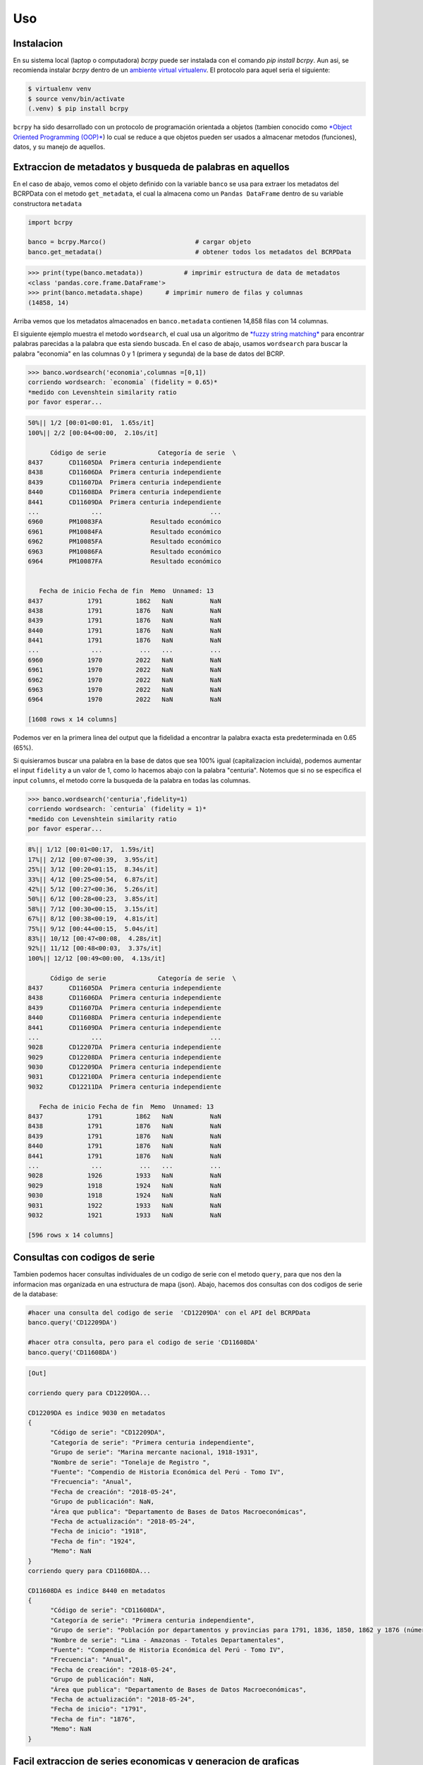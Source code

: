 Uso
=====

.. _installation:

Instalacion
------------

En su sistema local (laptop o computadora) `bcrpy` puede ser instalada con el comando `pip install bcrpy`. Aun asi, se recomienda instalar `bcrpy` 
dentro de un `ambiente virtual virtualenv <https://docs.python.org/es/3/library/venv.html>`_. El protocolo para aquel seria el siguiente:

.. code-block:: console
   
   $ virtualenv venv
   $ source venv/bin/activate
   (.venv) $ pip install bcrpy


``bcrpy`` ha sido desarrollado con un protocolo de programación orientada a objetos 
(tambien conocido como `*Object Oriented Programming (OOP)* <https://en.wikipedia.org/wiki/Object-oriented_programming>`_) 
lo cual se reduce a que objetos pueden ser usados a almacenar metodos (funciones), datos, y su manejo de aquellos. 

Extraccion de metadatos y busqueda de palabras en aquellos
-------------------------------------------------------------

En el caso de abajo, vemos como el objeto definido con la variable ``banco`` se usa para extraer los metadatos del BCRPData con el metodo ``get_metadata``,
el cual la almacena como un ``Pandas DataFrame`` dentro de su variable constructora ``metadata``

.. code-block:: python

   import bcrpy

   banco = bcrpy.Marco()			# cargar objeto
   banco.get_metadata()			        # obtener todos los metadatos del BCRPData 

>>> print(type(banco.metadata))		  # imprimir estructura de data de metadatos
<class 'pandas.core.frame.DataFrame'>
>>> print(banco.metadata.shape)      # imprimir numero de filas y columnas 
(14858, 14)

Arriba vemos que los metadatos almacenados en ``banco.metadata`` contienen 14,858 filas con 14 columnas. 


El siguiente ejemplo muestra el metodo ``wordsearch``, el cual usa un algoritmo de 
`*fuzzy string matching* <https://www.ibm.com/docs/es/psfa/7.1.0?topic=functions-fuzzy-string-search>`_ para encontrar palabras parecidas a la palabra que esta siendo buscada. 
En el caso de abajo, usamos ``wordsearch`` para buscar la palabra "economia" en las columnas 0 y 1 (primera y segunda) de la base de datos del BCRP. 

>>> banco.wordsearch('economia',columnas =[0,1])
corriendo wordsearch: `economia` (fidelity = 0.65)* 
*medido con Levenshtein similarity ratio
por favor esperar...

.. code-block:: ruby

   50%|| 1/2 [00:01<00:01,  1.65s/it]
   100%|| 2/2 [00:04<00:00,  2.10s/it]

         Código de serie              Categoría de serie  \
   8437       CD11605DA  Primera centuria independiente   
   8438       CD11606DA  Primera centuria independiente   
   8439       CD11607DA  Primera centuria independiente   
   8440       CD11608DA  Primera centuria independiente   
   8441       CD11609DA  Primera centuria independiente   
   ...              ...                             ...   
   6960       PM10083FA             Resultado económico   
   6961       PM10084FA             Resultado económico   
   6962       PM10085FA             Resultado económico   
   6963       PM10086FA             Resultado económico   
   6964       PM10087FA             Resultado económico   


      Fecha de inicio Fecha de fin  Memo  Unnamed: 13  
   8437            1791         1862   NaN          NaN  
   8438            1791         1876   NaN          NaN  
   8439            1791         1876   NaN          NaN  
   8440            1791         1876   NaN          NaN  
   8441            1791         1876   NaN          NaN  
   ...              ...          ...   ...          ...  
   6960            1970         2022   NaN          NaN  
   6961            1970         2022   NaN          NaN  
   6962            1970         2022   NaN          NaN  
   6963            1970         2022   NaN          NaN  
   6964            1970         2022   NaN          NaN  

   [1608 rows x 14 columns]


Podemos ver en la primera linea del output que la fidelidad a encontrar la palabra exacta esta predeterminada en 0.65 (65%). 

Si quisieramos buscar una palabra en la base de datos que sea 100% igual (capitalizacion incluida), podemos aumentar el input 
``fidelity`` a un valor de 1, como lo hacemos abajo con la palabra "centuria". Notemos que si no se especifica el input ``columns``, 
el metodo corre la busqueda de la palabra en todas las columnas.

>>> banco.wordsearch('centuria',fidelity=1)
corriendo wordsearch: `centuria` (fidelity = 1)* 
*medido con Levenshtein similarity ratio
por favor esperar...

.. code-block:: ruby

   8%|| 1/12 [00:01<00:17,  1.59s/it]
   17%|| 2/12 [00:07<00:39,  3.95s/it]
   25%|| 3/12 [00:20<01:15,  8.34s/it]
   33%|| 4/12 [00:25<00:54,  6.87s/it]
   42%|| 5/12 [00:27<00:36,  5.26s/it]
   50%|| 6/12 [00:28<00:23,  3.85s/it]
   58%|| 7/12 [00:30<00:15,  3.15s/it]
   67%|| 8/12 [00:38<00:19,  4.81s/it]
   75%|| 9/12 [00:44<00:15,  5.04s/it]
   83%|| 10/12 [00:47<00:08,  4.28s/it]
   92%|| 11/12 [00:48<00:03,  3.37s/it]
   100%|| 12/12 [00:49<00:00,  4.13s/it]

         Código de serie              Categoría de serie  \
   8437       CD11605DA  Primera centuria independiente   
   8438       CD11606DA  Primera centuria independiente   
   8439       CD11607DA  Primera centuria independiente   
   8440       CD11608DA  Primera centuria independiente   
   8441       CD11609DA  Primera centuria independiente   
   ...              ...                             ...   
   9028       CD12207DA  Primera centuria independiente   
   9029       CD12208DA  Primera centuria independiente   
   9030       CD12209DA  Primera centuria independiente   
   9031       CD12210DA  Primera centuria independiente   
   9032       CD12211DA  Primera centuria independiente   

      Fecha de inicio Fecha de fin  Memo  Unnamed: 13  
   8437            1791         1862   NaN          NaN  
   8438            1791         1876   NaN          NaN  
   8439            1791         1876   NaN          NaN  
   8440            1791         1876   NaN          NaN  
   8441            1791         1876   NaN          NaN  
   ...              ...          ...   ...          ...  
   9028            1926         1933   NaN          NaN  
   9029            1918         1924   NaN          NaN  
   9030            1918         1924   NaN          NaN  
   9031            1922         1933   NaN          NaN  
   9032            1921         1933   NaN          NaN  

   [596 rows x 14 columns]


Consultas con codigos de serie
---------------------------------

Tambien podemos hacer consultas individuales de un codigo de serie con el metodo ``query``, para que nos den la informacion mas organizada en una estructura de mapa (json). 
Abajo, hacemos dos consultas con dos codigos de serie de la database: 

.. code-block:: python


   #hacer una consulta del codigo de serie  'CD12209DA' con el API del BCRPData
   banco.query('CD12209DA')			

   #hacer otra consulta, pero para el codigo de serie 'CD11608DA'
   banco.query('CD11608DA')	

.. code-block:: ruby

   [Out]

   corriendo query para CD12209DA...

   CD12209DA es indice 9030 en metadatos
   {
         "Código de serie": "CD12209DA",
         "Categoría de serie": "Primera centuria independiente",
         "Grupo de serie": "Marina mercante nacional, 1918-1931",
         "Nombre de serie": "Tonelaje de Registro ",
         "Fuente": "Compendio de Historia Económica del Perú - Tomo IV",
         "Frecuencia": "Anual",
         "Fecha de creación": "2018-05-24",
         "Grupo de publicación": NaN,
         "Área que publica": "Departamento de Bases de Datos Macroeconómicas",
         "Fecha de actualización": "2018-05-24",
         "Fecha de inicio": "1918",
         "Fecha de fin": "1924",
         "Memo": NaN
   }
   corriendo query para CD11608DA...

   CD11608DA es indice 8440 en metadatos
   {
         "Código de serie": "CD11608DA",
         "Categoría de serie": "Primera centuria independiente",
         "Grupo de serie": "Población por departamentos y provincias para 1791, 1836, 1850, 1862 y 1876 (número)",
         "Nombre de serie": "Lima - Amazonas - Totales Departamentales",
         "Fuente": "Compendio de Historia Económica del Perú - Tomo IV",
         "Frecuencia": "Anual",
         "Fecha de creación": "2018-05-24",
         "Grupo de publicación": NaN,
         "Área que publica": "Departamento de Bases de Datos Macroeconómicas",
         "Fecha de actualización": "2018-05-24",
         "Fecha de inicio": "1791",
         "Fecha de fin": "1876",
         "Memo": NaN
   }


Facil extraccion de series economicas y generacion de graficas 
----------------------------------------------------------------

El ingenio del *Object Oriented Programming (OOP)* se encuentra en que los inputs del objeto (en este caso, el objeto definido como ``banco``) pueden ser modificados y sus metodos (funciones) pueden funcionar con aquellos cambios. 

Abajo se definen los codigos de serie y el rango de fechas para despues imprimirlos con el metodo ``state_inputs()`` y extraear los datos con aquellas especificaciones del BCRPData con el metodo ``GET()``, el cual regresa aquellos datos como un ``Pandas DataFrame``. 

Como podemos ver abajo, estos datos son almacenados en la variable ``df``, la cual se usa para hacer graficos con el metodo ``plot()`` del objeto definido como ``banco``. 


.. code-block:: python

   import matplotlib.pyplot as plt

   #escoger los inputs de los datos que se desean extraer del BCRPData (otros datos como banco.idioma (='ing') son predeterminados, pero tambien se pueden cambiar)
   banco.codigos = ['PN00015MM','PN01289PM','PD39793AM','PN01273PM']
   banco.fechaini = '2011-1'
   banco.fechafin = '2021-1'

   banco.state_inputs()			# mostrar el estado actual de los inputs escogidos 

   df = banco.GET()	# obtener informacion de los inputs escogidos (arriba) con el API del BCRP 

   #graficos (plots)
   for name in df.columns:
      plt.figure(figsize=(9, 4))
      banco.plot(df[name],name,12)

   plt.show()

.. code-block:: ruby

   [Out]

   corriendo estado actual de todas las variables constructoras...

   self.metadata = <class 'pandas.core.frame.DataFrame'> size: (14858, 14)
   self.codigos = ['PN00015MM', 'PN01289PM', 'PD39793AM', 'PN01273PM']
   self.formato = json
   self.fechaini = 2011-1
   self.fechafin = 2021-1
   self.idioma = ing

   https://estadisticas.bcrp.gob.pe/estadisticas/series/api/PN00015MM-PN01289PM-PD39793AM-PN01273PM/json/2011-1/2021-1/ing


.. image:: ../img/Figure_1.png
  :width: 600
  :alt: figure 1

.. image:: ../img/Figure_2.png
  :width: 600
  :alt: figure 2 

.. image:: ../img/Figure_3.png
  :width: 600
  :alt: figure 3

.. image:: ../img/Figure_4.png
  :width: 600
  :alt: figure 4

Las graficas no se imprimen en el orden que se alistan en banco.codigos, pero en el orden que aparecen en las columnas en BCRPData. 

Si se necesita consultar la identidad de los nombres de serie con sus codigos (y viceversa), este se puede hacer, nuevamente, con el metodo ``query``, demostrado abajo:

>>> [banco.query(codigo) for codigo in banco.codigos]   #referencia, codigos

.. code-block:: ruby

   [Out]

   corriendo query para PN00015MM...

   PN00015MM es indice 14 en metadatos
   {
         "Código de serie": "PN00015MM",
         "Categoría de serie": "Sociedades creadoras de depósito",
         "Grupo de serie": "Cuentas monetarias de las sociedades creadoras de depósito",
         "Nombre de serie": "Activos Internos Netos - Crédito al Sector Privado - ME (millones US$)",
         "Fuente": "BCRP",
         "Frecuencia": "Mensual",
         "Fecha de creación": "2022-03-24",
         "Grupo de publicación": "Sistema financiero y empresas bancarias y expectativas sobre condiciones crediticias",
         "Área que publica": "Departamento de Estadísticas Monetarias",
         "Fecha de actualización": "2023-02-24",
         "Fecha de inicio": "Abr-1992",
         "Fecha de fin": "Sep-2022",
         "Memo": NaN
   }
   corriendo query para PN01289PM...

   PN01289PM es indice 1212 en metadatos
   {
         "Código de serie": "PN01289PM",
         "Categoría de serie": "Inflación",
         "Grupo de serie": "Índice de precios Lima Metropolitana (índice 2009 = 100) (descontinuada)",
         "Nombre de serie": "IPC Sin Alimentos y Energía",
         "Fuente": "INEI",
         "Frecuencia": "Mensual",
         "Fecha de creación": "2022-04-07",
         "Grupo de publicación": "Índice de precios al consumidor y tipo de cambio real",
         "Área que publica": "Departamento de Estadísticas de Precios",
         "Fecha de actualización": "2022-04-07",
         "Fecha de inicio": "Abr-1991",
         "Fecha de fin": "Sep-2021",
         "Memo": NaN
   }
   corriendo query para PD39793AM...

   PD39793AM es indice 14855 en metadatos
   {
         "Código de serie": "PD39793AM",
         "Categoría de serie": "Expectativas Empresariales",
         "Grupo de serie": "Expectativas empresariales sectoriales",
         "Nombre de serie": "Índice de expectativas del sector a 12 meses - Servicios",
         "Fuente": NaN,
         "Frecuencia": "Mensual",
         "Fecha de creación": "2023-02-28",
         "Grupo de publicación": "Expectativas macroeconómicas y de ambiente empresarial",
         "Área que publica": "Departamento de Indicadores de la Actividad Economía",
         "Fecha de actualización": "2023-03-09",
         "Fecha de inicio": "Abr-2010",
         "Fecha de fin": "Sep-2022",
         "Memo": NaN
   }
   corriendo query para PN01273PM...

   PN01273PM es indice 1198 en metadatos
   {
         "Código de serie": "PN01273PM",
         "Categoría de serie": "Inflación",
         "Grupo de serie": "Índice de precios Lima Metropolitana (var% 12 meses)",
         "Nombre de serie": "IPC",
         "Fuente": "INEI",
         "Frecuencia": "Mensual",
         "Fecha de creación": "2022-04-08",
         "Grupo de publicación": "Índice de precios al consumidor y tipo de cambio real",
         "Área que publica": "Departamento de Estadísticas de Precios",
         "Fecha de actualización": "2023-03-09",
         "Fecha de inicio": "Abr-1950",
         "Fecha de fin": "Sep-2022",
         "Memo": NaN
   }